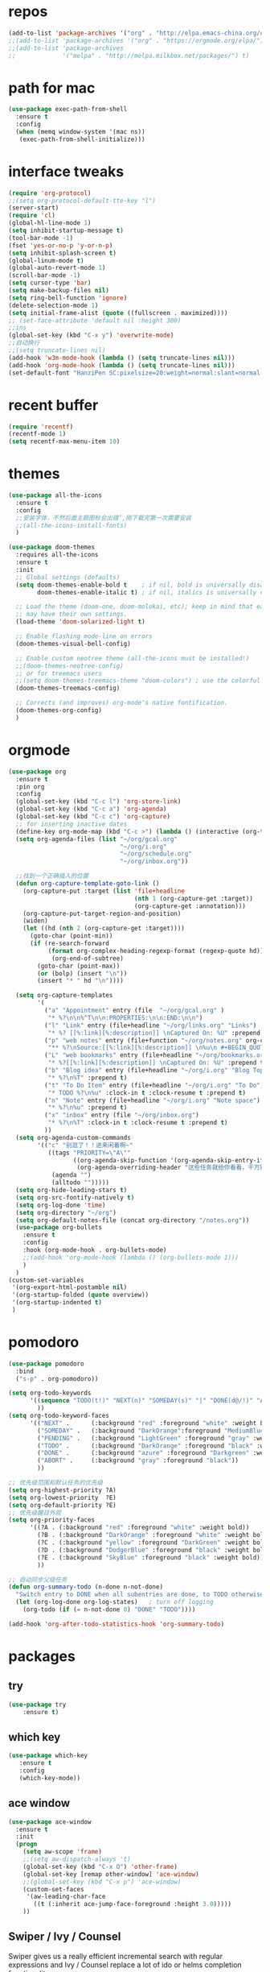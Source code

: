 #+STARTUP: overview
* repos
#+BEGIN_SRC emacs-lisp
  (add-to-list 'package-archives '("org" . "http://elpa.emacs-china.org/org/") t)
  ;;(add-to-list 'package-archives '("org" . "https://orgmode.org/elpa/") t)
  ;;(add-to-list 'package-archives
  ;;             '("melpa" . "http://melpa.milkbox.net/packages/") t)
#+END_SRC
* path for mac
#+begin_src emacs-lisp
  (use-package exec-path-from-shell
    :ensure t
    :config
    (when (memq window-system '(mac ns))
     (exec-path-from-shell-initialize)))
#+end_src
* interface tweaks
#+BEGIN_SRC emacs-lisp
  (require 'org-protocol)
  ;;(setq org-protocol-default-tte-key "l")
  (server-start)
  (require 'cl)
  (global-hl-line-mode 1)
  (setq inhibit-startup-message t)
  (tool-bar-mode -1)
  (fset 'yes-or-no-p 'y-or-n-p)
  (setq inhibit-splash-screen t)
  (global-linum-mode t)
  (global-auto-revert-mode 1)
  (scroll-bar-mode -1)
  (setq cursor-type 'bar)
  (setq make-backup-files nil)
  (setq ring-bell-function 'ignore)
  (delete-selection-mode 1)
  (setq initial-frame-alist (quote ((fullscreen . maximized))))
  ;; (set-face-attribute 'default nil :height 300)
  ;;ins
  (global-set-key (kbd "C-x y") 'overwrite-mode)
  ;;自动换行
  ;;(setq truncate-lines nil)
  (add-hook 'w3m-mode-hook (lambda () (setq truncate-lines nil)))
  (add-hook 'org-mode-hook (lambda () (setq truncate-lines nil)))
  (set-default-font "HanziPen SC:pixelsize=20:weight=normal:slant=normal:width=normal:spacing=0:scalable=true")
#+END_SRC
* recent buffer
#+BEGIN_SRC emacs-lisp
(require 'recentf)
(recentf-mode 1)
(setq recentf-max-menu-item 10)

#+END_SRC
* themes
#+BEGIN_SRC emacs-lisp
  (use-package all-the-icons
    :ensure t
    :config
    ;;安装字体，不然后面主题图标会出错’,刚下载完第一次需要安装
    ;;(all-the-icons-install-fonts)
    )

  (use-package doom-themes
    :requires all-the-icons
    :ensure t
    :init
    ;; Global settings (defaults)
    (setq doom-themes-enable-bold t    ; if nil, bold is universally disabled
          doom-themes-enable-italic t) ; if nil, italics is universally disabled
  
    ;; Load the theme (doom-one, doom-molokai, etc); keep in mind that each theme
    ;; may have their own settings.
    (load-theme 'doom-solarized-light t)

    ;; Enable flashing mode-line on errors
    (doom-themes-visual-bell-config)

    ;; Enable custom neotree theme (all-the-icons must be installed!)
    ;;(doom-themes-neotree-config)
    ;; or for treemacs users
    ;;(setq doom-themes-treemacs-theme "doom-colors") ; use the colorful treemacs theme
    (doom-themes-treemacs-config)

    ;; Corrects (and improves) org-mode's native fontification.
    (doom-themes-org-config)
    )

#+END_SRC

* orgmode
#+BEGIN_SRC emacs-lisp
  (use-package org 
    :ensure t
    :pin org
    :config
    (global-set-key (kbd "C-c l") 'org-store-link)
    (global-set-key (kbd "C-c a") 'org-agenda)
    (global-set-key (kbd "C-c c") 'org-capture)
    ;; for inserting inactive dates
    (define-key org-mode-map (kbd "C-c >") (lambda () (interactive (org-time-stamp-inactive))))
    (setq org-agenda-files (list "~/org/gcal.org"
                                 "~/org/i.org"
                                 "~/org/schedule.org"
                                 "~/org/inbox.org"))

    ;;找到一个正确插入的位置
    (defun org-capture-template-goto-link ()
      (org-capture-put :target (list 'file+headline
                                     (nth 1 (org-capture-get :target))
                                     (org-capture-get :annotation)))
      (org-capture-put-target-region-and-position)
      (widen)
      (let ((hd (nth 2 (org-capture-get :target))))
        (goto-char (point-min))
        (if (re-search-forward
             (format org-complex-heading-regexp-format (regexp-quote hd)) nil t)
              (org-end-of-subtree)
          (goto-char (point-max))
          (or (bolp) (insert "\n"))
          (insert "* " hd "\n"))))

    (setq org-capture-templates
          '(
            ("a" "Appointment" entry (file  "~/org/gcal.org" )
             "* %?\n\n%^T\n\n:PROPERTIES:\n\n:END:\n\n")
            ("l" "Link" entry (file+headline "~/org/links.org" "Links")
             "* %? [[%:link][%:description]] \nCaptured On: %U" :prepend t)
            ("p" "web notes" entry (file+function "~/org/notes.org" org-capture-template-goto-link)
             "** %?\nSource:[[%:link][%:description]] \n%u\n #+BEGIN_QUOTE\n%i\n#+END_QUOTE\n\n\n")
            ("L" "web bookmarks" entry (file+headline "~/org/bookmarks.org" "bookmarks")
             "* %?[[%:link][%:description]] \nCaptured On: %U" :prepend t)
            ("b" "Blog idea" entry (file+headline "~/org/i.org" "Blog Topics:")
             "* %?\n%T" :prepend t)
            ("t" "To Do Item" entry (file+headline "~/org/i.org" "To Do")
             "* TODO %?\n%u" :clock-in t :clock-resume t :prepend t)
            ("n" "Note" entry (file+headline "~/org/i.org" "Note space")
             "* %?\n%u" :prepend t)
            ("x" "inbox" entry (file "~/org/inbox.org")
             "* %?\n%T" :clock-in t :clock-resume t :prepend t)
            ))
    (setq org-agenda-custom-commands
          '(("c" "别逛了！！进来闲着啊~"
             ((tags "PRIORITY=\"A\""
                    ((org-agenda-skip-function '(org-agenda-skip-entry-if 'todo 'done))
                     (org-agenda-overriding-header "这些任务就给你看看，千万别做，就放着:")))
              (agenda "")
              (alltodo "")))))
    (setq org-hide-leading-stars t)
    (setq org-src-fontify-natively t)
    (setq org-log-done 'time)
    (setq org-directory "~/org")
    (setq org-default-notes-file (concat org-directory "/notes.org"))
    (use-package org-bullets
      :ensure t
      :config
      :hook (org-mode-hook . org-bullets-mode)
      ;;(add-hook 'org-mode-hook (lambda () (org-bullets-mode 1)))
      )
    )
  (custom-set-variables
   '(org-export-html-postamble nil)
   '(org-startup-folded (quote overview))
   '(org-startup-indented t)
   )

#+END_SRC
* pomodoro
#+BEGIN_SRC emacs-lisp
  (use-package pomodoro
    :bind
    ("s-p" . org-pomodoro))

  (setq org-todo-keywords
        '((sequence "TODO(t!)" "NEXT(n)" "SOMEDAY(s)" "|" "DONE(d@/!)" "ABORT(a@/!)")
          ))
  (setq org-todo-keyword-faces
        '(("NEXT" .      (:background "red" :foreground "white" :weight bold))
          ("SOMEDAY" .   (:background "DarkOrange":foreground "MediumBlue" :weight bold)) 
          ("PENDING" .   (:background "LightGreen" :foreground "gray" :weight bold))
          ("TODO" .      (:background "DarkOrange" :foreground "black" :weight bold))
          ("DONE" .      (:background "azure" :foreground "Darkgreen" :weight bold)) 
          ("ABORT" .     (:background "gray" :foreground "black"))
          ))

  ;; 优先级范围和默认任务的优先级
  (setq org-highest-priority ?A)
  (setq org-lowest-priority  ?E)
  (setq org-default-priority ?E)
  ;; 优先级醒目外观
  (setq org-priority-faces
        '((?A . (:background "red" :foreground "white" :weight bold))
          (?B . (:background "DarkOrange" :foreground "white" :weight bold))
          (?C . (:background "yellow" :foreground "DarkGreen" :weight bold))
          (?D . (:background "DodgerBlue" :foreground "black" :weight bold))
          (?E . (:background "SkyBlue" :foreground "black" :weight bold))
          ))

  ;; 自动同步父级任务
  (defun org-summary-todo (n-done n-not-done)
    "Switch entry to DONE when all subentries are done, to TODO otherwise."
    (let (org-log-done org-log-states)   ; turn off logging
      (org-todo (if (= n-not-done 0) "DONE" "TODO"))))

  (add-hook 'org-after-todo-statistics-hook 'org-summary-todo)
#+END_SRC
* packages
** try
#+BEGIN_SRC emacs-lisp
(use-package try
	:ensure t)
#+END_SRC
** which key
#+BEGIN_SRC emacs-lisp
 (use-package which-key
	:ensure t 
	:config
	(which-key-mode))
#+End_SRC
** ace window
#+BEGIN_SRC emacs-lisp
  (use-package ace-window
    :ensure t
    :init
    (progn
      (setq aw-scope 'frame)
      ;;(setq aw-dispatch-always 't)
      (global-set-key (kbd "C-x O") 'other-frame)
      (global-set-key [remap other-window] 'ace-window)
      ;;(global-set-key (kbd "C-x p") 'ace-window)
      (custom-set-faces
       '(aw-leading-char-face
         ((t (:inherit ace-jump-face-foreground :height 3.0))))) 
      ))
#+END_SRC
** Swiper / Ivy / Counsel
Swiper gives us a really efficient incremental search with regular expressions
and Ivy / Counsel replace a lot of ido or helms completion functionality
#+BEGIN_SRC emacs-lisp
  (use-package counsel
    :ensure t
    :bind
    (("M-y" . counsel-yank-pop)
     :map ivy-minibuffer-map
     ("M-y" . ivy-next-line)))

  (use-package ivy
    :ensure t
    :diminish (ivy-mode . "")
    :bind (("C-x b" . ivy-switch-buffer))
    :config
    (ivy-mode 1)
    (setq ivy-use-virtual-buffers t)
    (setq enable-recursive-minibuffers t)
    (setq ivy-height 10)
    (setq ivy-initial-inputs-alist nil)
    (setq ivy-count-format "%d/%d ")
    (setq ivy-display-style 'fancy))

  (use-package swiper
    :ensure t
    :bind (("C-s" . swiper)
           ("C-c C-r" . ivy-resume)
           ("M-x" . counsel-M-x)
           ("C-x C-f" . counsel-find-file))
    :config
    (progn
      (ivy-mode 1)
      (setq ivy-use-virtual-buffers t)
      (setq ivy-display-style 'fancy)
      (define-key read-expression-map (kbd "C-r") 'counsel-expression-history)))
#+END_SRC
** yasnippet get code by typing short keys
#+BEGIN_SRC emacs-lisp

  (use-package yasnippet
    :ensure t
    :config
    (yas-global-mode)
    (use-package yasnippet-snippets
      :ensure t)
    )
#+END_SRC
** Avy - navigate by searching for a letter on the screen and jumping to it
See https://github.com/abo-abo/avy for more info
#+BEGIN_SRC emacs-lisp
  (use-package avy
    :ensure t
    :bind
    (:map global-map
          ;;跳转到能看到的字符前,甚至替代了ace-window
          ("C-r" . avy-goto-word-0)
          ("C-;" . avy-goto-char-timer)
          ("M-g l" . avy-goto-line)
          ("M-g f" . avy-copy-region)
          ("M-g c" . avy-copy-line)
          ("M-g k" . avy-kill-region)
          ("M-g m" . avy-move-region)
          ("M-g d" . avy-kill-whole-line)
          )
    )
#+END_SRC
** youdao
#+BEGIN_SRC emacs-lisp
  (use-package youdao-dictionary
    :commands
    (youdao-dictionary-search-at-point+))
    (global-set-key (kbd "C-q") 'youdao-dictionary-search-at-point+)
#+END_SRC
** Company
#+BEGIN_SRC emacs-lisp
  (use-package company
    :ensure t
    :config
    (setq company-idle-delay 0)
    (setq company-minimum-prefix-length 3)
    (global-company-mode t)
    (setq company-backends
          '((company-files company-yasnippet company-capf company-keywords)
            (company-abbrev company-dabbrev)))
    (with-eval-after-load 'company
      (define-key company-active-map (kbd "M-n") nil)
      (define-key company-active-map (kbd "M-p") nil)
      (define-key company-active-map (kbd "C-n") #'company-select-next)
      (define-key company-active-map (kbd "C-p") #'company-select-previous))
    )
  ;;为每个模式定制群组’
  (add-hook 'emacs-lisp-mode-hook
            (lambda ()
              (add-to-list (make-local-variable 'company-backends)
                           '(company-elisp)))
            )


                                          ;company box mode
  (use-package company-box
    :ensure t
    :hook (company-mode . company-box-mode))
#+END_SRC
** Reveal.js
#+BEGIN_SRC emacs-lisp  :tangle no
  (use-package ox-reveal
    :ensure t
    :init
    (setq org-reveal-root "http://cdn.jsdelivr.net/reveal.js/3.0.0/")
    (setq org-reveal-mathjax t)
    )
  (use-package htmlize
    :ensure t)
#+END_SRC
** Flycheck
#+BEGIN_SRC emacs-lisp
  (use-package flycheck
    :ensure t
    :init
    (global-flycheck-mode t))

#+END_SRC
** Misc packages
#+BEGIN_SRC emacs-lisp
       ; flashes the cursor's line when you scroll
       (use-package beacon
       :ensure t
       :config
       (beacon-mode 1)
       ; (setq beacon-color "#666600")
       )

       ; deletes all the whitespace when you hit backspace or delete
       (use-package hungry-delete
       :ensure t
       :config
       (global-hungry-delete-mode))
#+END_SRC
** Undo Tree
#+BEGIN_SRC emacs-lisp
    (use-package undo-tree
      :ensure t
      :init
      (global-undo-tree-mode))
#+END_SRC
** smartparens
#+BEGIN_SRC emacs-lisp
  (use-package smartparens
    :config
    (smartparens-global-mode t))
#+END_SRC
** treemacs
#+BEGIN_SRC emacs-lisp
  (use-package treemacs
    :ensure t
    :defer t
    :init
    (with-eval-after-load 'winum
      (define-key winum-keymap (kbd "M-0") #'treemacs-select-window))
    :config
    (progn
      (setq treemacs-collapse-dirs                 (if treemacs-python-executable 3 0)
            treemacs-deferred-git-apply-delay      0.5
            treemacs-display-in-side-window        t
            treemacs-eldoc-display                 t
            treemacs-file-event-delay              5000
            treemacs-file-follow-delay             0.2
            treemacs-follow-after-init             t
            treemacs-git-command-pipe              ""
            treemacs-goto-tag-strategy             'refetch-index
            treemacs-indentation                   2
            treemacs-indentation-string            " "
            treemacs-is-never-other-window         nil
            treemacs-max-git-entries               5000
            treemacs-missing-project-action        'ask
            treemacs-no-png-images                 nil
            treemacs-no-delete-other-windows       t
            treemacs-project-follow-cleanup        nil
            treemacs-persist-file                  (expand-file-name ".cache/treemacs-persist" user-emacs-directory)
            treemacs-position                      'left
            treemacs-recenter-distance             0.1
            treemacs-recenter-after-file-follow    nil
            treemacs-recenter-after-tag-follow     nil
            treemacs-recenter-after-project-jump   'always
            treemacs-recenter-after-project-expand 'on-distance
            treemacs-show-cursor                   nil
            treemacs-show-hidden-files             t
            treemacs-silent-filewatch              nil
            treemacs-silent-refresh                nil
            treemacs-sorting                       'alphabetic-desc
            treemacs-space-between-root-nodes      t
            treemacs-tag-follow-cleanup            t
            treemacs-tag-follow-delay              1.5
            treemacs-width                         35)

      ;; The default width and height of the icons is 22 pixels. If you are
      ;; using a Hi-DPI display, uncomment this to double the icon size.
      ;;(treemacs-resize-icons 44)

      (treemacs-follow-mode t)
      (treemacs-filewatch-mode t)
            (pcase (cons (not (null (executable-find "git")))
                   (not (null treemacs-python-executable)))
        (`(t . t)
         (treemacs-git-mode 'deferred))
        (`(t . _)
         (treemacs-git-mode 'simple))))
    :bind
    (:map global-map
          ("M-0"       . treemacs)
          ("C-x t 1"   . treemacs-delete-other-windows)
          ("M--"   . treemacs-select-window)
          ("C-x t B"   . treemacs-bookmark)
          ("C-x t C-t" . treemacs-find-file)
          ("C-x t M-t" . treemacs-find-tag)))

  (use-package treemacs-evil
    :after treemacs evil
    :ensure t)

  (use-package treemacs-projectile
    :after treemacs projectile
    :ensure t)

  (use-package treemacs-icons-dired
    :after treemacs dired
    :ensure t
    :config (treemacs-icons-dired-mode))

  (use-package treemacs-magit
    :after treemacs magit
    :ensure t)

#+END_SRC
** projectile
#+begin_src emacs-lisp
  (use-package projectile
    :ensure t
    :config
    (projectile-mode t)
    (setq projectile-completion-system 'ivy)
    (define-key projectile-mode-map (kbd "C-c p") 'projectile-command-map)
    (use-package counsel-projectile
      :ensure t
      :config
      (counsel-projectile-mode t)
      (define-key counsel-grep-map (kbd "C-c p s g") 'counsel-projectile-grep)
      (define-key counsel-ag-map (kbd "C-c p s s") 'counsel-projectile-ag)
      )
    )
#+end_src
** pop window for quit
#+begin_src emacs-lisp
  (use-package popwin
    :ensure
    :config
    (popwin-mode t))
#+end_src
** log
#+begin_src emacs-lisp
  (use-package command-log-mode
    :config
    (global-command-log-mode t))
#+end_src
** revert C-x 1
#+begin_src emacs-lisp
  (use-package zygospore
    :ensure t
    :config
    (global-set-key (kbd "C-x 1")  'zygospore-toggle-delete-other-windows))
#+end_src
** w3m
#+begin_src emacs-lisp
  (use-package w3m
    :ensure
    :commands (w3m))
#+end_src
** image
#+begin_src emacs-lisp
  (use-package org-download
    :ensure t
    :bind ("C-S-y" . org-download-yank)  
    :config
    ;; add support to dired
    (add-hook 'dired-mode-hook 'org-download-enable)
    ;; 设置org中图片宽度
    (setq org-image-actual-width '(350))
  )
#+end_src
* diredmode
#+BEGIN_SRC emacs-lisp
  ;;递归删除拷贝
  (setq dired-recursive-deletes 'always)
  (setq dired-recursive-copies 'always)
  ;;重用buffer
  (put 'dired-find-alternate-file 'disabled nil)
  ;; 延迟加载
  (with-eval-after-load 'dired
    (define-key dired-mode-map (kbd "RET") 'dired-find-alternate-file))
  (require 'dired-x)
  ;; 启动dired mode的时候启动org-download
  ;;(add-hook 'dired-mode-hook 'org-download-enable)
#+END_SRC
* some functions
** 缩进
#+BEGIN_SRC emacs-lisp
     (defun indent-buffer()
       (interactive)
       (indent-region (point-min) (point-max)))

     (defun indent-region-or-buffer()
       (interactive)
       (save-excursion
	 (if (region-active-p)
	     (progn
	       (indent-region (region-beginning) (region-end))
	       (message "Indent selected region."))
	   (progn
	     (indent-buffer)
	     (message "Indent buffer.")))))
     (global-set-key (kbd "C-M-\\") 'indent-region-or-buffer)
#+END_SRC
** 快捷键
#+BEGIN_SRC emacs-lisp
  (setq org-image-actual-width nil)
#+END_SRC
* git
#+BEGIN_SRC emacs-lisp
  (use-package magit
    :ensure t
    :init
    (progn
      (bind-key "C-x g" 'magit-status))
    ;设置为每次调用magit-status即保存当前仓库中的所有track file
    (setq magit-save-repository-buffers 'dontask)
    )
#+END_SRC
* programing
** groovy
* uml
#+begin_src emacs-lisp
  (use-package plantuml-mode
    :ensure
    :init
    ;; Open the .pu extension file with plantuml-mode
    (add-to-list 'auto-mode-alist '("\.puml$" . plantuml-mode))
    ;; active Org-babel languages
    (add-to-list
    'org-src-lang-modes '("plantuml" . plantuml))
    (org-babel-do-load-languages
     'org-babel-load-languages
     '(;; other Babel languages
       (plantuml . t)))
    (setq org-plantuml-jar-path
          (expand-file-name "~/env/plantuml.jar"))
    ;; Sample jar configuration
    (setq plantuml-jar-path "~/env/plantuml.jar")
    (setq plantuml-default-exec-mode 'jar)
    (setq plantuml-java-options "")
    ;; Comment in here if you want to preview plantuml as svg, png
    ;; Display ASCII art by default
    ;;(setq plantuml-output-type "svg")
    ;; chart is utf-8
    (setq plantuml-options "-charset UTF-8")


    (defun my-org-confirm-babel-evaluate (lang body)
      "Do not ask for confirmation to evaluate code for specified languages."
      (member lang '("puml")))
    ;; trust certain code as being safe
    (setq org-confirm-babel-evaluate 'my-org-confirm-babel-evaluate)
    ;; automatically show the resulting image
    (add-hook 'org-babel-after-execute-hook 'org-display-inline-images)
    )
#+end_src

#+RESULTS:

* ui
** nyan-mode
#+begin_src emacs-lisp
  (use-package nyan-mode
    :ensure
    :init
    (nyan-mode t))
#+end_src
** mode-line
#+begin_src emacs-lisp
  (use-package doom-modeline
        :ensure t
        :hook (after-init . doom-modeline-mode))
#+end_src
** monitor
#+begin_src emacs-lisp
  (use-package symon
    :ensure
    :init
    (symon-mode t))
#+end_src
